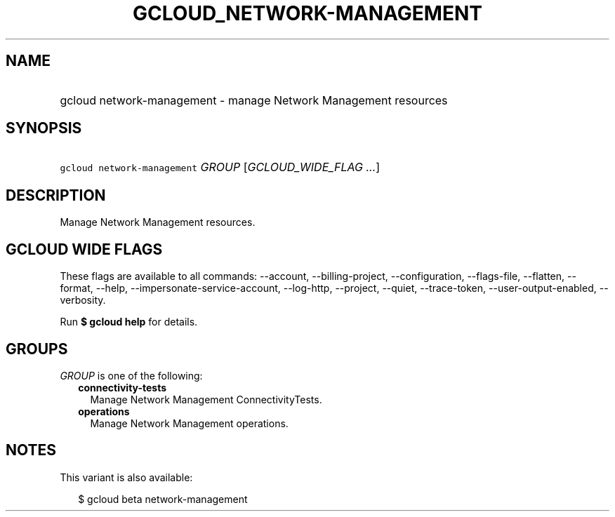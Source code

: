 
.TH "GCLOUD_NETWORK\-MANAGEMENT" 1



.SH "NAME"
.HP
gcloud network\-management \- manage Network Management resources



.SH "SYNOPSIS"
.HP
\f5gcloud network\-management\fR \fIGROUP\fR [\fIGCLOUD_WIDE_FLAG\ ...\fR]



.SH "DESCRIPTION"

Manage Network Management resources.



.SH "GCLOUD WIDE FLAGS"

These flags are available to all commands: \-\-account, \-\-billing\-project,
\-\-configuration, \-\-flags\-file, \-\-flatten, \-\-format, \-\-help,
\-\-impersonate\-service\-account, \-\-log\-http, \-\-project, \-\-quiet,
\-\-trace\-token, \-\-user\-output\-enabled, \-\-verbosity.

Run \fB$ gcloud help\fR for details.



.SH "GROUPS"

\f5\fIGROUP\fR\fR is one of the following:

.RS 2m
.TP 2m
\fBconnectivity\-tests\fR
Manage Network Management ConnectivityTests.

.TP 2m
\fBoperations\fR
Manage Network Management operations.


.RE
.sp

.SH "NOTES"

This variant is also available:

.RS 2m
$ gcloud beta network\-management
.RE


